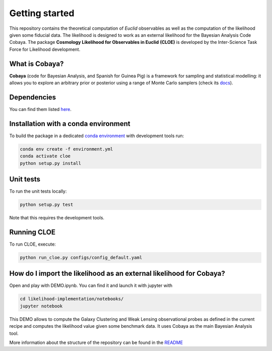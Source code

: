 Getting started
==================

This repository contains the theoretical computation of `Euclid` observables as well as the computation of the likelihood given some fiducial data. The likelihood is designed to work as an external likelihood for the Bayesian Analysis Code Cobaya.
The package **Cosmology Likelihood for Observables in Euclid** **(CLOE)** is developed by the Inter-Science Task Force for Likelihood development.

What is Cobaya?
-------------------------

**Cobaya** (code for Bayesian Analysis, and Spanish for Guinea Pig) is a framework for sampling and statistical modelling: it allows you to explore an arbitrary prior or posterior using a range of Monte Carlo samplers (check its `docs  <https://cobaya.readthedocs.io/en/latest/index.html>`_).

Dependencies
-------------------------

You can find them listed `here  <https://gitlab.euclid-sgs.uk/pf-ist-likelihood/likelihood-implementation/-/blob/develop/environment.yml>`_.


Installation with a conda environment
-----------------------------------------------

To build the package in a dedicated `conda environment  <https://docs.conda.io/projects/conda/en/latest/user-guide/tasks/manage-environments.html>`_ with development tools run:

.. code-block:: bash

	conda env create -f environment.yml
	conda activate cloe
	python setup.py install

Unit tests
-------------

To run the unit tests locally:

.. code-block:: bash

	python setup.py test

Note that this requires the development tools.

Running CLOE
--------------------

To run CLOE, execute:

.. code-block:: bash

	python run_cloe.py configs/config_default.yaml
	
How do I import the likelihood as an external likelihood for Cobaya?
------------------------------------------------------------------------------------------

Open and play with DEMO.ipynb. You can find it and launch it with jupyter with 


.. code-block:: bash
	
	cd likelihood-implementation/notebooks/
	jupyter notebook
 
 
This DEMO allows to compute the Galaxy Clustering and Weak Lensing observational probes as defined in the current recipe and computes the likelihood value given some benchmark data. It uses Cobaya as the main Bayesian Analysis tool.

More information about the structure of the repository can be found in the `README  <https://gitlab.euclid-sgs.uk/pf-ist-likelihood/likelihood-implementation/-/blob/master/README.md>`_


